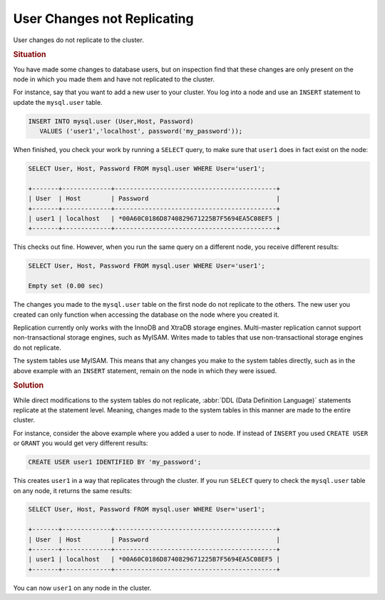 ======================================
User Changes not Replicating
======================================
.. _`user-changes-not-replicating`

User changes do not replicate to the cluster.


.. rubric:: Situation

You have made some changes to database users, but on inspection find that these changes are only present on the node in which you made them and have not replicated to the cluster.

For instance, say that you want to add a new user to your cluster.  You log into a node and use an ``INSERT`` statement to update the ``mysql.user`` table.

.. code-block:: mysql

   INSERT INTO mysql.user (User,Host, Password)
      VALUES ('user1','localhost', password('my_password'));

When finished, you check your work by running a ``SELECT`` query, to make sure that ``user1`` does in fact exist on the node:

.. code-block:: mysql
      
   SELECT User, Host, Password FROM mysql.user WHERE User='user1';

   +-------+-------------+-------------------------------------------+
   | User  | Host        | Password                                  |
   +-------+-------------+-------------------------------------------+
   | user1 | localhost   | *00A60C0186D8740829671225B7F5694EA5C08EF5 |
   +-------+-------------+-------------------------------------------+

This checks out fine. However, when you run the same query on a different node, you receive different results:

.. code-block:: mysql
      
   SELECT User, Host, Password FROM mysql.user WHERE User='user1';

   Empty set (0.00 sec)

The changes you made to the ``mysql.user`` table on the first node do not replicate to the others.  The new user you created can only function when accessing the database on the node where you created it.

Replication currently only works with the InnoDB and XtraDB storage engines.  Multi-master replication cannot support non-transactional storage engines, such as MyISAM.  Writes made to tables that use non-transactional storage engines do not replicate.

The system tables use MyISAM.  This means that any changes you make to the system tables directly, such as in the above example with an ``INSERT`` statement, remain on the node in which they were issued.




.. rubric:: Solution


While direct modifications to the system tables do not replicate, :abbr:`DDL (Data Definition Language)` statements replicate at the statement level.  Meaning, changes made to the system tables in this manner are made to the entire cluster.

For instance, consider the above example where you added a user to node.  If instead of ``INSERT`` you used ``CREATE USER`` or ``GRANT`` you would get very different results:

.. code-block:: mysql

   CREATE USER user1 IDENTIFIED BY 'my_password';

This creates ``user1`` in a way that replicates through the cluster.  If you run ``SELECT`` query to check the ``mysql.user`` table on any node, it returns the same results:
   
.. code-block:: mysql
      
   SELECT User, Host, Password FROM mysql.user WHERE User='user1';

   +-------+-------------+-------------------------------------------+
   | User  | Host        | Password                                  |
   +-------+-------------+-------------------------------------------+
   | user1 | localhost   | *00A60C0186D8740829671225B7F5694EA5C08EF5 |
   +-------+-------------+-------------------------------------------+

You can now ``user1`` on any node in the cluster.
